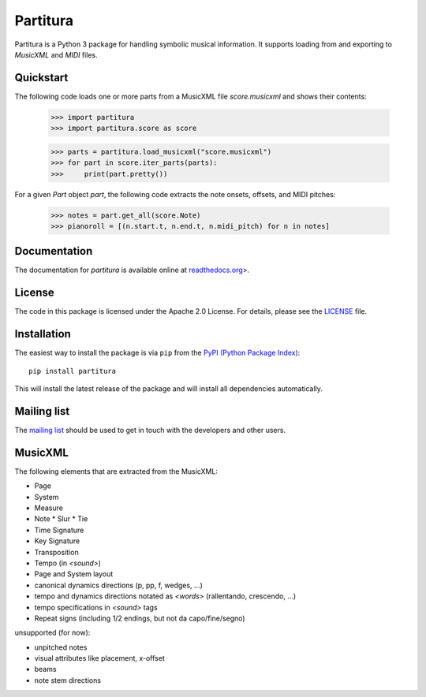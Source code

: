 =========
Partitura
=========

Partitura is a Python 3 package for handling symbolic musical information. It
supports loading from and exporting to *MusicXML* and *MIDI* files.

Quickstart
==========

The following code loads one or more parts from a MusicXML file `score.musicxml`
and shows their contents:
  
  >>> import partitura
  >>> import partitura.score as score
  
  >>> parts = partitura.load_musicxml("score.musicxml")
  >>> for part in score.iter_parts(parts):
  >>>     print(part.pretty())
    
For a given *Part* object `part`, the following code extracts the note onsets,
offsets, and MIDI pitches:

  >>> notes = part.get_all(score.Note)
  >>> pianoroll = [(n.start.t, n.end.t, n.midi_pitch) for n in notes]

Documentation
=============

The documentation for `partitura` is available online at `readthedocs.org
<https://partitura.readthedocs.io/en/latest/index.html>`_>.

License
=======

The code in this package is licensed under the Apache 2.0 License. For details,
please see the `LICENSE <LICENSE>`_ file.

Installation
============

The easiest way to install the package is via ``pip`` from the `PyPI (Python
Package Index) <https://pypi.python.org/pypi>`_::

  pip install partitura

This will install the latest release of the package and will install all
dependencies automatically.

Mailing list
============

The `mailing list <https://groups.google.com/d/forum/partitura-users>`_ should be
used to get in touch with the developers and other users.

MusicXML
========

The following elements that are extracted from the MusicXML:

* Page
* System
* Measure
* Note
  * Slur
  * Tie
* Time Signature
* Key Signature
* Transposition
* Tempo (in `<sound>`)
* Page and System layout
* canonical dynamics directions (p, pp, f, wedges, ...)
* tempo and dynamics directions notated as `<words>` (rallentando, crescendo, ...)
* tempo specifications in `<sound>` tags
* Repeat signs (including 1/2 endings, but not da capo/fine/segno)

unsupported (for now):

* unpitched notes
* visual attributes like placement, x-offset
* beams
* note stem directions
